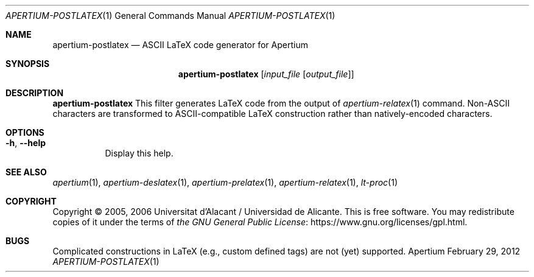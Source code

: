 .Dd February 29, 2012
.Dt APERTIUM-POSTLATEX 1
.Os Apertium
.Sh NAME
.Nm apertium-postlatex
.Nd ASCII LaTeX code generator for Apertium
.Sh SYNOPSIS
.Nm apertium-postlatex
.Op Ar input_file Op Ar output_file
.Sh DESCRIPTION
.Nm apertium-postlatex
This filter generates LaTeX code from the output of
.Xr apertium-relatex 1
command.
Non-ASCII characters are transformed to ASCII-compatible LaTeX construction
rather than natively-encoded characters.
.Sh OPTIONS
.Bl -tag -width Ds
.It Fl h , Fl Fl help
Display this help.
.El
.Sh SEE ALSO
.Xr apertium 1 ,
.Xr apertium-deslatex 1 ,
.Xr apertium-prelatex 1 ,
.Xr apertium-relatex 1 ,
.Xr lt-proc 1
.Sh COPYRIGHT
Copyright \(co 2005, 2006 Universitat d'Alacant / Universidad de Alicante.
This is free software.
You may redistribute copies of it under the terms of
.Lk https://www.gnu.org/licenses/gpl.html the GNU General Public License .
.Sh BUGS
Complicated constructions in LaTeX (e.g., custom defined tags) are not (yet)
supported.
